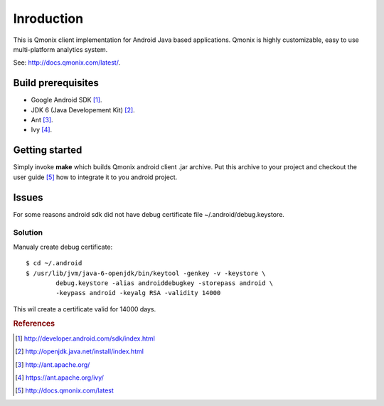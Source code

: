 ===========
Inroduction
===========

This is Qmonix client implementation for Android Java based applications.
Qmonix is highly customizable, easy to use multi-platform analytics system.

See: http://docs.qmonix.com/latest/.


Build prerequisites
===================

* Google Android SDK [#f1]_.
* JDK 6 (Java Developement Kit) [#f2]_.
* Ant [#f3]_.
* Ivy [#f4]_.


Getting started
===============

Simply invoke **make** which builds Qmonix android client .jar archive. Put
this archive to your project and checkout the user guide [#f5]_ how to
integrate it to you android project.


Issues
======

For some reasons android sdk did not have debug certificate file
~/.android/debug.keystore.


Solution
--------

Manualy create debug certificate::

        $ cd ~/.android
        $ /usr/lib/jvm/java-6-openjdk/bin/keytool -genkey -v -keystore \
                debug.keystore -alias androiddebugkey -storepass android \
                -keypass android -keyalg RSA -validity 14000

This wil create a certificate valid for 14000 days.


.. rubric:: References

.. [#f1] http://developer.android.com/sdk/index.html
.. [#f2] http://openjdk.java.net/install/index.html
.. [#f3] http://ant.apache.org/
.. [#f4] https://ant.apache.org/ivy/
.. [#f5] http://docs.qmonix.com/latest
